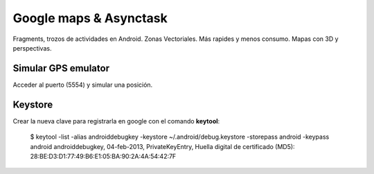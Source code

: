 Google maps & Asynctask
========================

Fragments, trozos de actividades en Android.
Zonas Vectoriales.
Más rapides y menos consumo.
Mapas con 3D y perspectivas.

Simular GPS emulator
---------------------

Acceder al puerto (5554) y simular una posición.

Keystore
----------

Crear la nueva clave para registrarla en google con el comando **keytool**:

    $ keytool -list -alias androiddebugkey -keystore ~/.android/debug.keystore -storepass android -keypass android
    androiddebugkey, 04-feb-2013, PrivateKeyEntry, 
    Huella digital de certificado (MD5): 28:BE:D3:D1:77:49:B6:E1:05:BA:90:2A:4A:54:42:7F


